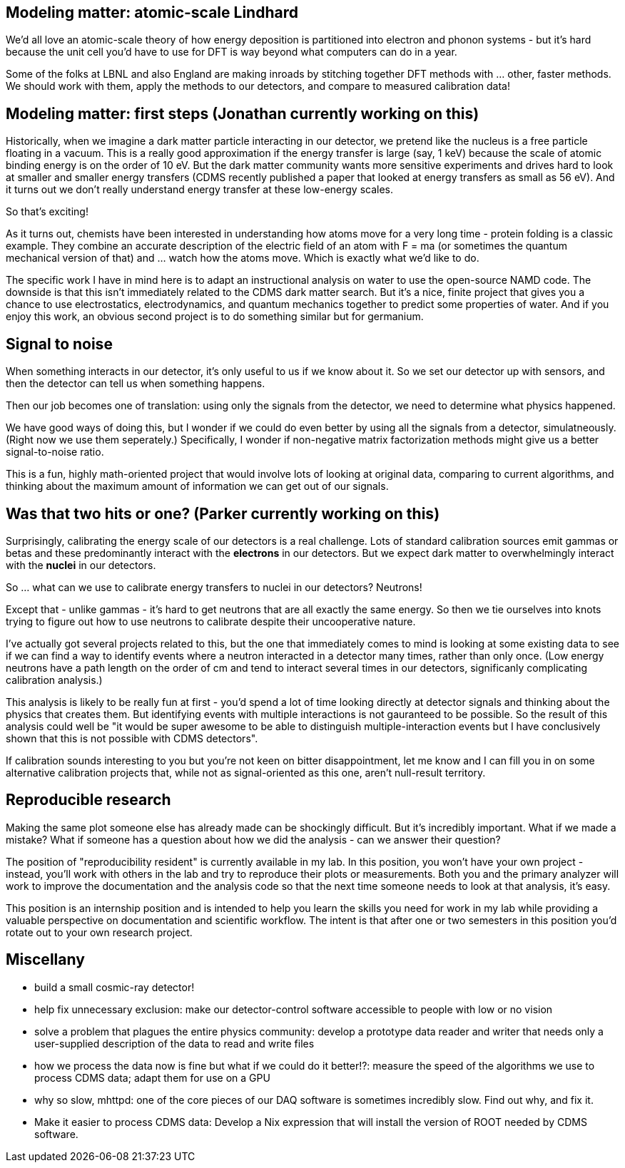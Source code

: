 Modeling matter: atomic-scale Lindhard
--------------------------------------
We'd all love an atomic-scale theory of how energy deposition is partitioned into electron and phonon systems - but it's hard because the unit cell you'd have to use for DFT is way beyond what computers can do in a year.

Some of the folks at LBNL and also England are making inroads by stitching together DFT methods with ... other, faster methods.  We should work with them, apply the methods to our detectors, and compare to measured calibration data!


Modeling matter: first steps (Jonathan currently working on this)
-----------------------------------------------------------------
Historically, when we imagine a dark matter particle interacting in our detector, we pretend like the nucleus is a free particle floating in a vacuum.  This is a really good approximation if the energy transfer is large (say, 1 keV) because the scale of atomic binding energy is on the order of 10 eV.  But the dark matter community wants more sensitive experiments and drives hard to look at smaller and smaller energy transfers (CDMS recently published a paper that looked at energy transfers as small as 56 eV).  And it turns out we don't really understand energy transfer at these low-energy scales.

So that's exciting!

As it turns out, chemists have been interested in understanding how atoms move for a very long time - protein folding is a classic example.  They combine an accurate description of the electric field of an atom with F = ma (or sometimes the quantum mechanical version of that) and ... watch how the atoms move.  Which is exactly what we'd like to do.

The specific work I have in mind here is to adapt an instructional analysis on water to use the open-source NAMD code.  The downside is that this isn't immediately related to the CDMS dark matter search.  But it's a nice, finite project that gives you a chance to use electrostatics, electrodynamics, and quantum mechanics together to predict some properties of water.  And if you enjoy this work, an obvious second project is to do something similar but for germanium.


Signal to noise
---------------
When something interacts in our detector, it's only useful to us if we know about it.  So we set our detector up with sensors, and then the detector can tell us when something happens.

Then our job becomes one of translation: using only the signals from the detector, we need to determine what physics happened.

We have good ways of doing this, but I wonder if we could do even better by using all the signals from a detector, simulatneously.  (Right now we use them seperately.)  Specifically, I wonder if non-negative matrix factorization methods might give us a better signal-to-noise ratio.

This is a fun, highly math-oriented project that would involve lots of looking at original data, comparing to current algorithms, and thinking about the maximum amount of information we can get out of our signals.


Was that two hits or one? (Parker currently working on this)
------------------------------------------------------------
Surprisingly, calibrating the energy scale of our detectors is a real challenge.  Lots of standard calibration sources emit gammas or betas and these predominantly interact with the *electrons* in our detectors.  But we expect dark matter to overwhelmingly interact with the *nuclei* in our detectors.  

So ... what can we use to calibrate energy transfers to nuclei in our detectors?  Neutrons!

Except that - unlike gammas - it's hard to get neutrons that are all exactly the same energy.  So then we tie ourselves into knots trying to figure out how to use neutrons to calibrate despite their uncooperative nature.

I've actually got several projects related to this, but the one that immediately comes to mind is looking at some existing data to see if we can find a way to identify events where a neutron interacted in a detector many times, rather than only once.  (Low energy neutrons have a path length on the order of cm and tend to interact several times in our detectors, significanly complicating calibration analysis.)

This analysis is likely to be really fun at first - you'd spend a lot of time looking directly at detector signals and thinking about the physics that creates them.  But identifying events with multiple interactions is not gauranteed to be possible.  So the result of this analysis could well be "it would be super awesome to be able to distinguish multiple-interaction events but I have conclusively shown that this is not possible with CDMS detectors".  

If calibration sounds interesting to you but you're not keen on bitter disappointment, let me know and I can fill you in on some alternative calibration projects that, while not as signal-oriented as this one, aren't null-result territory.


Reproducible research
---------------------
Making the same plot someone else has already made can be shockingly difficult.  But it's incredibly important.  What if we made a mistake?  What if someone has a question about how we did the analysis - can we answer their question?

The position of "reproducibility resident" is currently available in my lab.  In this position, you won't have your own project - instead, you'll work with others in the lab and try to reproduce their plots or measurements.  Both you and the primary analyzer will work to improve the documentation and the analysis code so that the next time someone needs to look at that analysis, it's easy.  

This position is an internship position and is intended to help you learn the skills you need for work in my lab while providing a valuable perspective on documentation and scientific workflow.  The intent is that after one or two semesters in this position you'd rotate out to your own research project.


Miscellany
----------
* build a small cosmic-ray detector!
* help fix unnecessary exclusion: make our detector-control software accessible to people with low or no vision
* solve a problem that plagues the entire physics community: develop a prototype data reader and writer that needs only a user-supplied description of the data to read and write files
* how we process the data now is fine but what if we could do it better!?: measure the speed of the algorithms we use to process CDMS data; adapt them for use on a GPU
* why so slow, mhttpd: one of the core pieces of our DAQ software is sometimes incredibly slow.  Find out why, and fix it.
* Make it easier to process CDMS data: Develop a Nix expression that will install the version of ROOT needed by CDMS software.    
